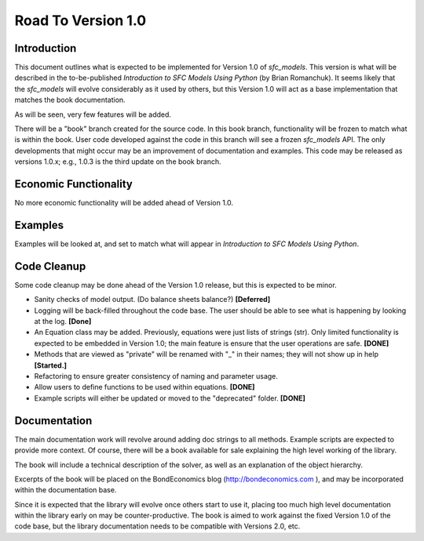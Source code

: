 Road To Version 1.0
===================

Introduction
------------

This document outlines what is expected to be implemented for Version 1.0 of
*sfc_models*. This version is what will be described in the to-be-published
*Introduction to SFC Models Using Python* (by Brian Romanchuk). It seems likely
that the *sfc_models* will evolve considerably as it used by others, but this
Version 1.0 will act as a base implementation that matches the book documentation.

As will be seen, very few features will be added.

There will be a "book" branch created for the source code. In this book branch,
functionality will be frozen to match what is within the book. User code developed
against the code in this branch will see a frozen *sfc_models* API. The only
developments that might occur may be an improvement of documentation and examples.
This code may be released as versions 1.0.x; e.g., 1.0.3 is the third update
on the book branch.

Economic Functionality
----------------------

No more economic functionality will be added ahead of Version 1.0.

Examples
--------

Examples will be looked at, and set to match what will appear in *Introduction to SFC Models Using Python*.

Code Cleanup
------------

Some code cleanup may be done ahead of the Version 1.0 release, but this is expected to be minor.

- Sanity checks of model output. (Do balance sheets balance?) **[Deferred]**
- Logging will be back-filled throughout the code base. The user should be able
  to see what is happening by looking at the log. **[Done]**
- An Equation class may be added. Previously, equations were just lists of
  strings (str). Only limited functionality is expected to be embedded in
  Version 1.0; the main feature is ensure that the user operations are safe. **[DONE]**
- Methods that are viewed as "private" will be renamed with "_" in their
  names; they will not show up in help **[Started.]**
- Refactoring to ensure greater consistency of naming and parameter usage.
- Allow users to define functions to be used within equations. **[DONE]**
- Example scripts will either be updated or moved to the "deprecated" folder. **[DONE]**

Documentation
-------------

The main documentation work will revolve around adding doc strings to all
methods. Example scripts are expected to provide more context. Of course, there
will be a book available for sale explaining the high level working of the library.

The book will include a technical description of the solver, as well as an
explanation of the object hierarchy.

Excerpts of the book will be placed on the BondEconomics blog
(http://bondeconomics.com ), and may be incorporated within the documentation base.

Since it is expected  that the library will evolve once others start to use it,
placing too much high level documentation within the library early on may be
counter-productive. The book is aimed to work against the fixed Version 1.0 of the
code base, but the library documentation needs to be compatible with Versions
2.0, etc.